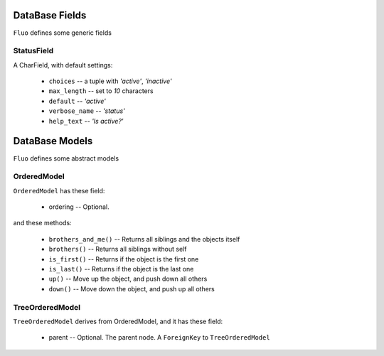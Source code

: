 ===============
DataBase Fields
===============


``Fluo`` defines some generic fields


StatusField
===========

A CharField, with default settings:

    * ``choices`` -- a tuple with `'active'`, `'inactive'`
    * ``max_length`` -- set to `10` characters
    * ``default`` -- `'active'`
    * ``verbose_name`` -- `'status'`
    * ``help_text`` -- `'Is active?'`


===============
DataBase Models
===============


``Fluo`` defines some abstract models


OrderedModel
============

``OrderedModel`` has these field:

    * ordering -- Optional.

and these methods:

    * ``brothers_and_me()`` -- Returns all siblings and the objects itself
    * ``brothers()`` -- Returns all siblings without self
    * ``is_first()`` -- Returns if the object is the first one
    * ``is_last()`` -- Returns if the object is the last one
    * ``up()`` -- Move up the object, and push down all others
    * ``down()`` -- Move down the object, and push up all others

TreeOrderedModel
================

``TreeOrderedModel`` derives from OrderedModel, and it has these field:

    * parent -- Optional. The parent node. A ``ForeignKey`` to ``TreeOrderedModel``

